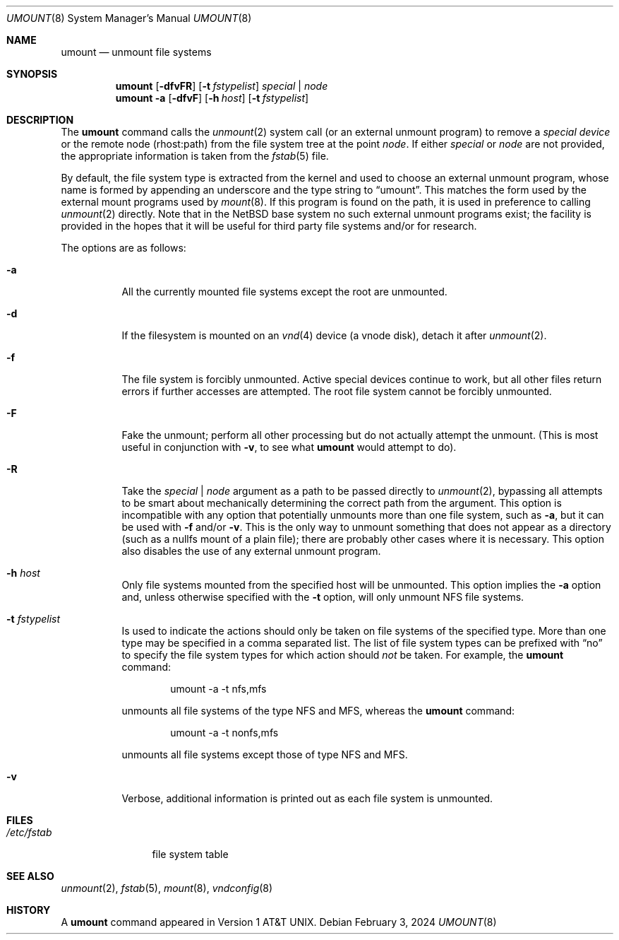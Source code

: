 .\"	$NetBSD: umount.8,v 1.20 2025/03/25 19:01:11 christos Exp $
.\"
.\" Copyright (c) 1980, 1989, 1991, 1993
.\"	The Regents of the University of California.  All rights reserved.
.\"
.\" Redistribution and use in source and binary forms, with or without
.\" modification, are permitted provided that the following conditions
.\" are met:
.\" 1. Redistributions of source code must retain the above copyright
.\"    notice, this list of conditions and the following disclaimer.
.\" 2. Redistributions in binary form must reproduce the above copyright
.\"    notice, this list of conditions and the following disclaimer in the
.\"    documentation and/or other materials provided with the distribution.
.\" 3. Neither the name of the University nor the names of its contributors
.\"    may be used to endorse or promote products derived from this software
.\"    without specific prior written permission.
.\"
.\" THIS SOFTWARE IS PROVIDED BY THE REGENTS AND CONTRIBUTORS ``AS IS'' AND
.\" ANY EXPRESS OR IMPLIED WARRANTIES, INCLUDING, BUT NOT LIMITED TO, THE
.\" IMPLIED WARRANTIES OF MERCHANTABILITY AND FITNESS FOR A PARTICULAR PURPOSE
.\" ARE DISCLAIMED.  IN NO EVENT SHALL THE REGENTS OR CONTRIBUTORS BE LIABLE
.\" FOR ANY DIRECT, INDIRECT, INCIDENTAL, SPECIAL, EXEMPLARY, OR CONSEQUENTIAL
.\" DAMAGES (INCLUDING, BUT NOT LIMITED TO, PROCUREMENT OF SUBSTITUTE GOODS
.\" OR SERVICES; LOSS OF USE, DATA, OR PROFITS; OR BUSINESS INTERRUPTION)
.\" HOWEVER CAUSED AND ON ANY THEORY OF LIABILITY, WHETHER IN CONTRACT, STRICT
.\" LIABILITY, OR TORT (INCLUDING NEGLIGENCE OR OTHERWISE) ARISING IN ANY WAY
.\" OUT OF THE USE OF THIS SOFTWARE, EVEN IF ADVISED OF THE POSSIBILITY OF
.\" SUCH DAMAGE.
.\"
.\"     @(#)umount.8	8.2 (Berkeley) 5/8/95
.\"
.Dd February 3, 2024
.Dt UMOUNT 8
.Os
.Sh NAME
.Nm umount
.Nd unmount file systems
.Sh SYNOPSIS
.Nm
.Op Fl dfvFR
.Op Fl t Ar fstypelist
.Ar special | node
.Nm
.Fl a
.Op Fl dfvF
.Op Fl h Ar host
.Op Fl t Ar fstypelist
.Sh DESCRIPTION
The
.Nm
command
calls the
.Xr unmount 2
system call (or an external unmount program) to remove a
.Ar "special device"
or the remote node (rhost:path) from the file system tree at the point
.Ar node .
If either
.Ar special
or
.Ar node
are not provided, the appropriate information is taken from the
.Xr fstab 5
file.
.Pp
By default, the file system type is extracted from the kernel and used
to choose an external unmount program, whose name is formed by
appending an underscore and the type string to
.Dq umount .
This matches the form used by the external mount programs used by
.Xr mount 8 .
If this program is found on the path, it is used in preference to
calling
.Xr unmount 2
directly.
Note that in the
.Nx
base system no such external unmount programs exist; the
facility is provided in the hopes that it will be useful for third
party file systems and/or for research.
.Pp
The options are as follows:
.Bl -tag -width indent
.It Fl a
All the currently mounted file systems except the root are unmounted.
.It Fl d
If the filesystem is mounted on an
.Xr vnd 4
device (a vnode disk), detach it after
.Xr unmount 2 .
.It Fl f
The file system is forcibly unmounted.
Active special devices continue to work,
but all other files return errors if further accesses are attempted.
The root file system cannot be forcibly unmounted.
.It Fl F
Fake the unmount; perform all other processing but do not actually
attempt the unmount.
(This is most useful in conjunction with
.Fl v ,
to see what
.Nm
would attempt to do).
.It Fl R
Take the
.Ar special | node
argument as a path to be passed directly to
.Xr unmount 2 ,
bypassing all attempts to be smart about mechanically determining the
correct path from the argument.
This option is incompatible with any option that potentially unmounts
more than one file system, such as
.Fl a ,
but it can be used with
.Fl f
and/or
.Fl v .
This is the only way to unmount something that does not appear as a
directory (such as a nullfs mount of a plain file); there are probably
other cases where it is necessary.
This option also disables the use of any external unmount program.
.It Fl h Ar host
Only file systems mounted from the specified host will be
unmounted.
This option implies the
.Fl a
option and, unless otherwise specified with the
.Fl t
option, will only unmount NFS file systems.
.It Fl t Ar fstypelist
Is used to indicate the actions should only be taken on
file systems of the specified type.
More than one type may be specified in a comma separated list.
The list of file system types can be prefixed with
.Dq no
to specify the file system types for which action should
.Em not
be taken.
For example, the
.Nm
command:
.Bd -literal -offset indent
umount -a -t nfs,mfs
.Ed
.Pp
unmounts all file systems of the type
.Tn NFS
and
.Tn MFS ,
whereas the
.Nm
command:
.Bd -literal -offset indent
umount -a -t nonfs,mfs
.Ed
.Pp
unmounts all file systems except those of type
.Tn NFS
and
.Tn MFS .
.It Fl v
Verbose, additional information is printed out as each file system
is unmounted.
.El
.Sh FILES
.Bl -tag -width /etc/fstab -compact
.It Pa /etc/fstab
file system table
.El
.Sh SEE ALSO
.Xr unmount 2 ,
.Xr fstab 5 ,
.Xr mount 8 ,
.Xr vndconfig 8
.Sh HISTORY
A
.Nm
command appeared in
.At v1 .
